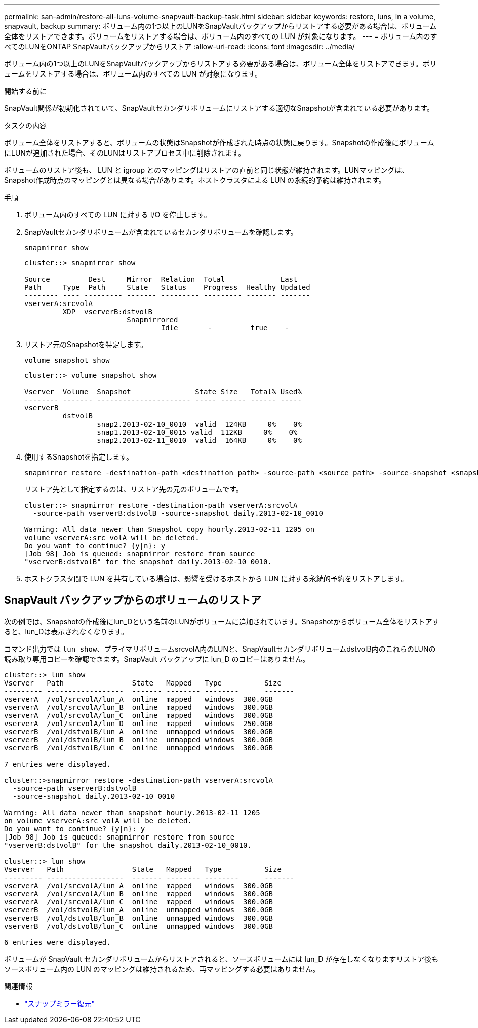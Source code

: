 ---
permalink: san-admin/restore-all-luns-volume-snapvault-backup-task.html 
sidebar: sidebar 
keywords: restore, luns, in a volume, snapvault, backup 
summary: ボリューム内の1つ以上のLUNをSnapVaultバックアップからリストアする必要がある場合は、ボリューム全体をリストアできます。ボリュームをリストアする場合は、ボリューム内のすべての LUN が対象になります。 
---
= ボリューム内のすべてのLUNをONTAP SnapVaultバックアップからリストア
:allow-uri-read: 
:icons: font
:imagesdir: ../media/


[role="lead"]
ボリューム内の1つ以上のLUNをSnapVaultバックアップからリストアする必要がある場合は、ボリューム全体をリストアできます。ボリュームをリストアする場合は、ボリューム内のすべての LUN が対象になります。

.開始する前に
SnapVault関係が初期化されていて、SnapVaultセカンダリボリュームにリストアする適切なSnapshotが含まれている必要があります。

.タスクの内容
ボリューム全体をリストアすると、ボリュームの状態はSnapshotが作成された時点の状態に戻ります。Snapshotの作成後にボリュームにLUNが追加された場合、そのLUNはリストアプロセス中に削除されます。

ボリュームのリストア後も、 LUN と igroup とのマッピングはリストアの直前と同じ状態が維持されます。LUNマッピングは、Snapshot作成時点のマッピングとは異なる場合があります。ホストクラスタによる LUN の永続的予約は維持されます。

.手順
. ボリューム内のすべての LUN に対する I/O を停止します。
. SnapVaultセカンダリボリュームが含まれているセカンダリボリュームを確認します。
+
[source, cli]
----
snapmirror show
----
+
[listing]
----
cluster::> snapmirror show

Source         Dest     Mirror  Relation  Total             Last
Path     Type  Path     State   Status    Progress  Healthy Updated
-------- ---- --------- ------- --------- --------- ------- -------
vserverA:srcvolA
         XDP  vserverB:dstvolB
                        Snapmirrored
                                Idle       -         true    -
----
. リストア元のSnapshotを特定します。
+
[source, cli]
----
volume snapshot show
----
+
[listing]
----
cluster::> volume snapshot show

Vserver  Volume  Snapshot               State Size   Total% Used%
-------- ------- ---------------------- ----- ------ ------ -----
vserverB
         dstvolB
                 snap2.2013-02-10_0010  valid  124KB     0%    0%
                 snap1.2013-02-10_0015 valid  112KB     0%    0%
                 snap2.2013-02-11_0010  valid  164KB     0%    0%
----
. 使用するSnapshotを指定します。
+
[source, cli]
----
snapmirror restore -destination-path <destination_path> -source-path <source_path> -source-snapshot <snapshot_name>
----
+
リストア先として指定するのは、リストア先の元のボリュームです。

+
[listing]
----
cluster::> snapmirror restore -destination-path vserverA:srcvolA
  -source-path vserverB:dstvolB -source-snapshot daily.2013-02-10_0010

Warning: All data newer than Snapshot copy hourly.2013-02-11_1205 on
volume vserverA:src_volA will be deleted.
Do you want to continue? {y|n}: y
[Job 98] Job is queued: snapmirror restore from source
"vserverB:dstvolB" for the snapshot daily.2013-02-10_0010.
----
. ホストクラスタ間で LUN を共有している場合は、影響を受けるホストから LUN に対する永続的予約をリストアします。




== SnapVault バックアップからのボリュームのリストア

次の例では、Snapshotの作成後にlun_Dという名前のLUNがボリュームに追加されています。Snapshotからボリューム全体をリストアすると、lun_Dは表示されなくなります。

コマンド出力では `lun show`、プライマリボリュームsrcvolA内のLUNと、SnapVaultセカンダリボリュームdstvolB内のこれらのLUNの読み取り専用コピーを確認できます。SnapVault バックアップに lun_D のコピーはありません。

[listing]
----
cluster::> lun show
Vserver   Path                State   Mapped   Type          Size
--------- ------------------  ------- -------- --------      -------
vserverA  /vol/srcvolA/lun_A  online  mapped   windows  300.0GB
vserverA  /vol/srcvolA/lun_B  online  mapped   windows  300.0GB
vserverA  /vol/srcvolA/lun_C  online  mapped   windows  300.0GB
vserverA  /vol/srcvolA/lun_D  online  mapped   windows  250.0GB
vserverB  /vol/dstvolB/lun_A  online  unmapped windows  300.0GB
vserverB  /vol/dstvolB/lun_B  online  unmapped windows  300.0GB
vserverB  /vol/dstvolB/lun_C  online  unmapped windows  300.0GB

7 entries were displayed.

cluster::>snapmirror restore -destination-path vserverA:srcvolA
  -source-path vserverB:dstvolB
  -source-snapshot daily.2013-02-10_0010

Warning: All data newer than snapshot hourly.2013-02-11_1205
on volume vserverA:src_volA will be deleted.
Do you want to continue? {y|n}: y
[Job 98] Job is queued: snapmirror restore from source
"vserverB:dstvolB" for the snapshot daily.2013-02-10_0010.

cluster::> lun show
Vserver   Path                State   Mapped   Type          Size
--------- ------------------  ------- -------- --------      -------
vserverA  /vol/srcvolA/lun_A  online  mapped   windows  300.0GB
vserverA  /vol/srcvolA/lun_B  online  mapped   windows  300.0GB
vserverA  /vol/srcvolA/lun_C  online  mapped   windows  300.0GB
vserverB  /vol/dstvolB/lun_A  online  unmapped windows  300.0GB
vserverB  /vol/dstvolB/lun_B  online  unmapped windows  300.0GB
vserverB  /vol/dstvolB/lun_C  online  unmapped windows  300.0GB

6 entries were displayed.
----
ボリュームが SnapVault セカンダリボリュームからリストアされると、ソースボリュームには lun_D が存在しなくなりますリストア後もソースボリューム内の LUN のマッピングは維持されるため、再マッピングする必要はありません。

.関連情報
* link:https://docs.netapp.com/us-en/ontap-cli/snapmirror-restore.html["スナップミラー復元"^]

